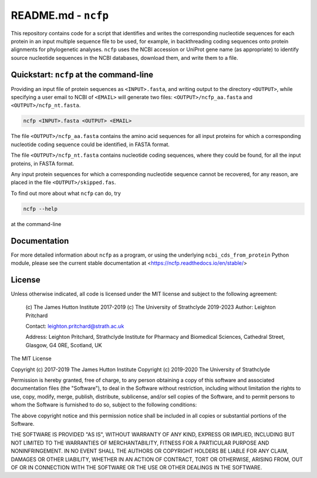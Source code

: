 .. README.rst file for the ncfp package

====================
README.md - ``ncfp``
====================

This repository contains code for a script that identifies and writes the corresponding nucleotide sequences for each
protein in an input multiple sequence file to be used, for example, in backthreading coding sequences onto protein
alignments for phylogenetic analyses. ``ncfp`` uses the NCBI accession or UniProt gene name (as appropriate) to identify
source nucleotide sequences in the NCBI databases, download them, and write them to a file.

.. image:: https://img.shields.io/pypi/v/ncfp.svg?style=flat-square
   :target: https://pypi.python.org/pypi/ncfp
.. image:: https://img.shields.io/pypi/l/ncfp.svg?style=flat-square
   :target: https://pypi.python.org/pypi/ncfp
.. image:: https://circleci.com/gh/widdowquinn/ncfp/tree/master.svg?style=flat-square
   :target: https://circleci.com/gh/widdowquinn/ncfp/tree/master
.. image:: https://img.shields.io/codecov/c/github/widdowquinn/ncfp.svg?style=flat-square
   :target: https://codecov.org/widdowquinn/ncfp
.. image:: https://readthedocs.org/projects/ncfp/badge/?version=latest
   :target: https://ncfp.readthedocs.io/en/latest/?badge=latest

----------------------------------------
Quickstart: ``ncfp`` at the command-line
----------------------------------------

Providing an input file of protein sequences as ``<INPUT>.fasta``, and writing output to the directory
``<OUTPUT>``, while specifying a user email to NCBI of ``<EMAIL>`` will generate two files: 
``<OUTPUT>/ncfp_aa.fasta`` and ``<OUTPUT>/ncfp_nt.fasta``.

.. code-block:: bash

    ncfp <INPUT>.fasta <OUTPUT> <EMAIL>

The file ``<OUTPUT>/ncfp_aa.fasta`` contains the amino acid sequences for all input proteins for which a
corresponding nucleotide coding sequence could be identified, in FASTA format.

The file ``<OUTPUT>/ncfp_nt.fasta`` contains nucleotide coding sequences, where they could be found,
for all the input proteins, in FASTA format.

Any input protein sequences for which a corresponding nucleotide sequence cannot be recovered, for any reason,
are placed in the file ``<OUTPUT>/skipped.fas``.

To find out more about what ``ncfp`` can do, try

.. code-block:: bash

    ncfp --help

at the command-line

-------------
Documentation
-------------

For more detailed information about ``ncfp`` as a program, or using the underlying ``ncbi_cds_from_protein``
Python module, please see the current stable documentation at <https://ncfp.readthedocs.io/en/stable/>

-------
License
-------

Unless otherwise indicated, all code is licensed under the MIT license and subject to the following agreement:

    (c) The James Hutton Institute 2017-2019
    (c) The University of Strathclyde 2019-2023
    Author: Leighton Pritchard

    Contact: leighton.pritchard@strath.ac.uk

    Address:
    Leighton Pritchard,
    Strathclyde Institute for Pharmacy and Biomedical Sciences,
    Cathedral Street,
    Glasgow,
    G4 0RE,
    Scotland,
    UK

The MIT License

Copyright (c) 2017-2019 The James Hutton Institute
Copyright (c) 2019-2020 The University of Strathclyde

Permission is hereby granted, free of charge, to any person obtaining a copy
of this software and associated documentation files (the "Software"), to deal
in the Software without restriction, including without limitation the rights
to use, copy, modify, merge, publish, distribute, sublicense, and/or sell
copies of the Software, and to permit persons to whom the Software is
furnished to do so, subject to the following conditions:

The above copyright notice and this permission notice shall be included in
all copies or substantial portions of the Software.

THE SOFTWARE IS PROVIDED "AS IS", WITHOUT WARRANTY OF ANY KIND, EXPRESS OR
IMPLIED, INCLUDING BUT NOT LIMITED TO THE WARRANTIES OF MERCHANTABILITY,
FITNESS FOR A PARTICULAR PURPOSE AND NONINFRINGEMENT. IN NO EVENT SHALL THE
AUTHORS OR COPYRIGHT HOLDERS BE LIABLE FOR ANY CLAIM, DAMAGES OR OTHER
LIABILITY, WHETHER IN AN ACTION OF CONTRACT, TORT OR OTHERWISE, ARISING FROM,
OUT OF OR IN CONNECTION WITH THE SOFTWARE OR THE USE OR OTHER DEALINGS IN
THE SOFTWARE.